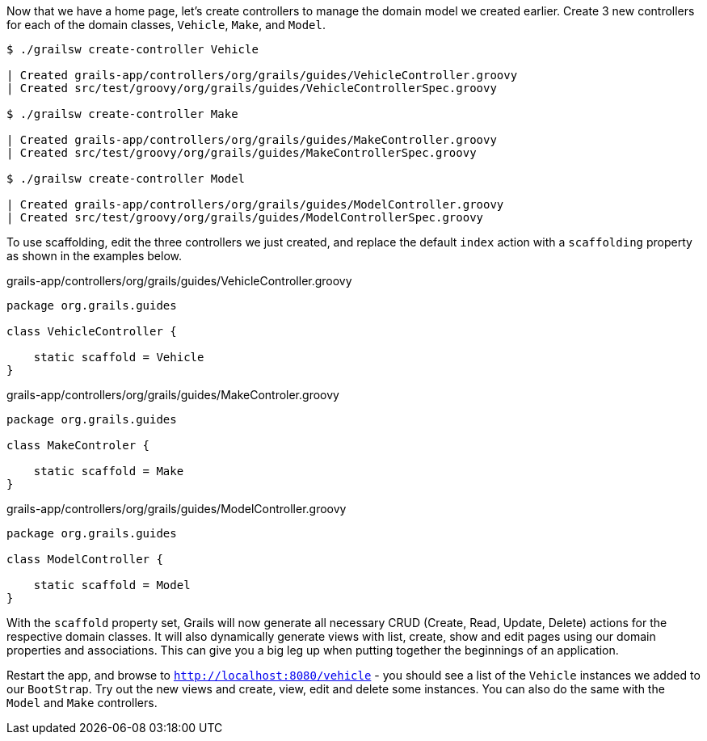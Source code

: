 Now that we have a home page, let's create controllers to manage the domain model we created earlier. Create 3 new controllers for each of the domain classes, `Vehicle`, `Make`, and `Model`.

[source, bash]
----
$ ./grailsw create-controller Vehicle

| Created grails-app/controllers/org/grails/guides/VehicleController.groovy
| Created src/test/groovy/org/grails/guides/VehicleControllerSpec.groovy

$ ./grailsw create-controller Make

| Created grails-app/controllers/org/grails/guides/MakeController.groovy
| Created src/test/groovy/org/grails/guides/MakeControllerSpec.groovy

$ ./grailsw create-controller Model

| Created grails-app/controllers/org/grails/guides/ModelController.groovy
| Created src/test/groovy/org/grails/guides/ModelControllerSpec.groovy
----


To use scaffolding, edit the three controllers we just created, and replace the default `index` action with a `scaffolding` property as shown in the examples below.

[source, groovy]
.grails-app/controllers/org/grails/guides/VehicleController.groovy
----
package org.grails.guides

class VehicleController {

    static scaffold = Vehicle
}
----

[source, groovy]
.grails-app/controllers/org/grails/guides/MakeControler.groovy
----
package org.grails.guides

class MakeControler {

    static scaffold = Make
}
----

[source, groovy]
.grails-app/controllers/org/grails/guides/ModelController.groovy
----
package org.grails.guides

class ModelController {

    static scaffold = Model
}
----

With the `scaffold` property set, Grails will now generate all necessary CRUD (Create, Read, Update, Delete) actions for the respective domain classes. It will also dynamically generate views with list, create, show and edit pages using our domain properties and associations. This can give you a big leg up when putting together the beginnings of an application.

Restart the app, and browse to `http://localhost:8080/vehicle` - you should see a list of the `Vehicle` instances we added to our `BootStrap`. Try out the new views and create, view, edit and delete some instances. You can also do the same with the `Model` and `Make` controllers.
